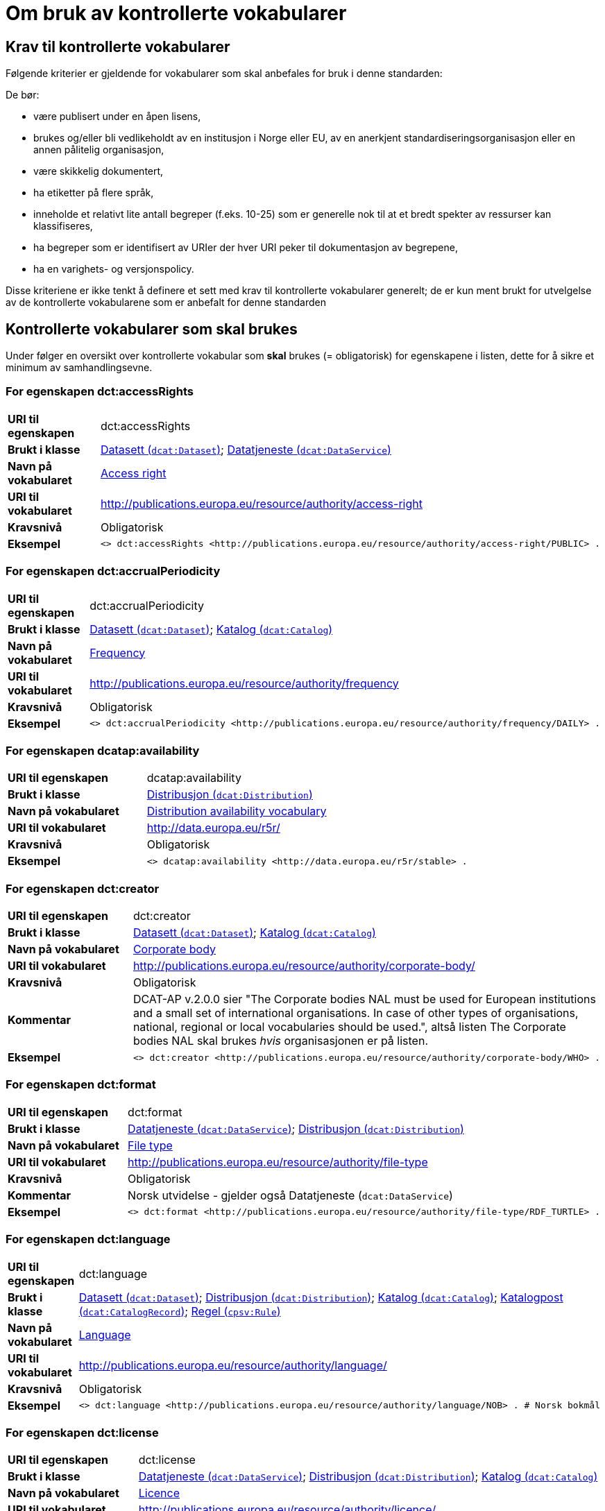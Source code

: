 = Om bruk av kontrollerte vokabularer [[Kontrollerte-vokabularer]]


== Krav til kontrollerte vokabularer [[Krav-til-kontrollerte-vokabularer]]

Følgende kriterier er gjeldende for vokabularer som skal anbefales for bruk i denne standarden:

De bør:

* være publisert under en åpen lisens,
* brukes og/eller bli vedlikeholdt av en institusjon i Norge eller EU, av en anerkjent standardiseringsorganisasjon eller en annen pålitelig organisasjon,
* være skikkelig dokumentert,
* ha etiketter på flere språk,
* inneholde et relativt lite antall begreper (f.eks. 10-25) som er
generelle nok til at et bredt spekter av ressurser kan klassifiseres,
* ha begreper som er identifisert av URIer der hver URI peker til dokumentasjon av begrepene,
* ha en varighets- og versjonspolicy.

Disse kriteriene er ikke tenkt å definere et sett med krav til kontrollerte vokabularer generelt; de er kun ment brukt for utvelgelse av de kontrollerte vokabularene som er anbefalt for denne standarden

== Kontrollerte vokabularer som skal brukes [[Kontrollerte-vokabularer-som-skal-brukes]]

Under følger en oversikt over kontrollerte vokabular som *skal* brukes (= obligatorisk) for egenskapene i listen, dette for å sikre et minimum av samhandlingsevne.

=== For egenskapen dct:accessRights [[Skal-brukes-for-accessRights]]

[cols="30s,70d"]
|===
|URI til egenskapen|dct:accessRights
|Brukt i klasse|<<Datasett-tilgangsnivå, Datasett (`dcat:Dataset`)>>; <<Datatjeneste-tilgangsrettigheter, Datatjeneste (`dcat:DataService`)>>
|Navn på vokabularet|https://op.europa.eu/en/web/eu-vocabularies/dataset/-/resource?uri=http://publications.europa.eu/resource/dataset/access-right[Access right]
|URI til vokabularet|http://publications.europa.eu/resource/authority/access-right
|Kravsnivå|Obligatorisk
|Eksempel a|
------
<> dct:accessRights <http://publications.europa.eu/resource/authority/access-right/PUBLIC> .
------
|===

=== For egenskapen dct:accrualPeriodicity [[Skal-bruks-for-accrualPeriodicity]]

[cols="30s,70d"]
|===
|URI til egenskapen|dct:accrualPeriodicity
|Brukt i klasse|<<Datasett-frekvens, Datasett (`dcat:Dataset`)>>; <<Katalog-frekvens, Katalog (`dcat:Catalog`)>>
|Navn på vokabularet|https://op.europa.eu/en/web/eu-vocabularies/dataset/-/resource?uri=http://publications.europa.eu/resource/dataset/frequency[Frequency]
|URI til vokabularet|http://publications.europa.eu/resource/authority/frequency
|Kravsnivå|Obligatorisk
|Eksempel a|
-----
<> dct:accrualPeriodicity <http://publications.europa.eu/resource/authority/frequency/DAILY> .
-----
|===

=== For egenskapen dcatap:availability [[Skal-brukes-for-availability]]

[cols="30s,70d"]
|===
|URI til egenskapen|dcatap:availability
|Brukt i klasse|<<Distribusjon-tilgjengelighet, Distribusjon (`dcat:Distribution`)>>
|Navn på vokabularet|http://data.europa.eu/r5r/availability/[Distribution availability vocabulary]
|URI til vokabularet|http://data.europa.eu/r5r/
|Kravsnivå|Obligatorisk
|Eksempel a|
------
<> dcatap:availability <http://data.europa.eu/r5r/stable> .
------
|===

=== For egenskapen dct:creator [[Skal-brukes-for-creator]]

[cols="30s,70d"]
|===
|URI til egenskapen|dct:creator
|Brukt i klasse|<<Datasett-produsent, Datasett (`dcat:Dataset`)>>; <<Katalog-produsent, Katalog (`dcat:Catalog`)>>
|Navn på vokabularet|https://op.europa.eu/en/web/eu-vocabularies/dataset/-/resource?uri=http://publications.europa.eu/resource/dataset/corporate-body[Corporate body]
|URI til vokabularet|http://publications.europa.eu/resource/authority/corporate-body/
|Kravsnivå|Obligatorisk
|Kommentar|DCAT-AP v.2.0.0 sier "The Corporate bodies NAL must be used for European institutions and a small set of international organisations. In case of other types of organisations, national, regional or local vocabularies should be used.", altså listen The Corporate bodies NAL skal brukes _hvis_ organisasjonen er på listen.
|Eksempel a|
------
<> dct:creator <http://publications.europa.eu/resource/authority/corporate-body/WHO> .
------
|===

=== For egenskapen dct:format [[Skal-brukes-for-format]]

[cols="30s,70d"]
|===
|URI til egenskapen|dct:format
|Brukt i klasse|<<Datatjeneste-format, Datatjeneste (`dcat:DataService`)>>; <<Distribusjon-format, Distribusjon (`dcat:Distribution`)>>
|Navn på vokabularet|https://op.europa.eu/en/web/eu-vocabularies/dataset/-/resource?uri=http://publications.europa.eu/resource/dataset/file-type[File type]
|URI til vokabularet|http://publications.europa.eu/resource/authority/file-type
|Kravsnivå|Obligatorisk
|Kommentar|Norsk utvidelse - gjelder også Datatjeneste (`dcat:DataService`)
|Eksempel a|
------
<> dct:format <http://publications.europa.eu/resource/authority/file-type/RDF_TURTLE> .
------
|===

=== For egenskapen dct:language [[Skal-brukes-for-language]]

[cols="30s,70d"]
|===
|URI til egenskapen|dct:language
|Brukt i klasse|<<Datasett-språk, Datasett (`dcat:Dataset`)>>; <<Distribusjon-språk, Distribusjon (`dcat:Distribution`)>>; <<Katalog-språk, Katalog (`dcat:Catalog`)>>; <<Katalogpost-språk, Katalogpost (`dcat:CatalogRecord`)>>; <<Regel-språk, Regel (`cpsv:Rule`)>>
|Navn på vokabularet|https://op.europa.eu/en/web/eu-vocabularies/dataset/-/resource?uri=http://publications.europa.eu/resource/dataset/language[Language]
|URI til vokabularet|http://publications.europa.eu/resource/authority/language/
|Kravsnivå|Obligatorisk
|Eksempel a|
------
<> dct:language <http://publications.europa.eu/resource/authority/language/NOB> . # Norsk bokmål
------
|===

=== For egenskapen dct:license [[Skal-brukes-for-license]]

[cols="30s,70d"]
|===
|URI til egenskapen|dct:license
|Brukt i klasse|<<Datatjeneste-lisens, Datatjeneste (`dcat:DataService`)>>; <<Distribusjon-lisens, Distribusjon (`dcat:Distribution`)>>; <<Katalog-lisens, Katalog (`dcat:Catalog`)>>
|Navn på vokabularet|https://op.europa.eu/en/web/eu-vocabularies/concept-scheme/-/resource?uri=http://publications.europa.eu/resource/authority/licence[Licence]
|URI til vokabularet|http://publications.europa.eu/resource/authority/licence/
|Kommentar|Norsk utvidelse - gjelder også Datatjeneste (`dcat:DataService`) og Katalog (`dcat:Catalog`).

Kravet fra EU er forklart slik: "This vocabulary must be used in case the licence [...] is internationally recognised and included in the EU Publications Office NAL."
|Eksempel a|
------
<> dct:license <http://publications.europa.eu/resource/authority/licence/CC_BY_4_0> .
------
|===

=== For egenskapen dcat:mediaType [[Skal-brukes-for-mediaType]]

[cols="30s,70d"]
|===
|URI til egenskapen|dcat:mediaType
|Brukt i klasse|<<Distribusjon-medietype, Distribusjon (`dcat:Distribution`)>>
|Navn på vokabularet|https://www.iana.org/assignments/media-types/media-types.xhtml[IANA Media Types]
|URI til vokabularet|https://www.iana.org/assignments/media-types/media-types.xhtml[https://www.iana.org/assignments/media-types/media-types.xhtml]
|Kravsnivå|Obligatorisk
|===

=== For egenskapen dct:publisher [[Skal-brukes-for-publisher]]

[cols="30s,70d"]
|===
|URI til egenskapen|dct:publisher
|Brukt i klasse|<<Datasett-utgiver, Datasett (`dcat:Dataset`)>>; <<Datatjeneste-utgiver, Datatjeneste (`dcat:DataService`)>>; <<Katalog-utgiver, Katalog (`dcat:Catalog`)>>
|Navn på vokabularet|https://op.europa.eu/en/web/eu-vocabularies/dataset/-/resource?uri=http://publications.europa.eu/resource/dataset/corporate-body[Corporate body]
|URI til vokabularet|http://publications.europa.eu/resource/authority/corporate-body/
|Kravsnivå|Obligatorisk
|Kommentar|DCAT-AP v.2.0.0 sier "The Corporate bodies NAL must be used for European institutions and a small set of international organisations. In case of other types of organisations, national, regional or local vocabularies should be used.", altså listen The Corporate bodies NAL skal brukes _hvis_ organisasjonen er på listen.
|Eksempel a|
------
<> dct:publisher <http://publications.europa.eu/resource/authority/corporate-body/WHO> .
------
|===

=== For egenskapen dct:spatial [[Skal-brukes-for-spatial]]

[cols="30s,70d"]
|===
|URI til egenskapen|dct:spatial
|Brukt i klasse|<<Datasett-dekningsområde, Datasett (`dcat:Dataset`)>>; <<Katalog-dekningsområde, Katalog (`dcat:Catalog`)>>; <<OffentligOrganisasjon-dekningsområde, Offentlig organisasjon (`cv:PublicOrganisation`)>>; <<OffentligTjeneste-dekningsområde, Offentlig tjeneste (`cpsv:PublicService`)>>
|Navn på vokabularet|
https://op.europa.eu/en/web/eu-vocabularies/dataset/-/resource?uri=http://publications.europa.eu/resource/dataset/continent[Continent]; +
https://op.europa.eu/en/web/eu-vocabularies/dataset/-/resource?uri=http://publications.europa.eu/resource/dataset/country[Country]; +
https://op.europa.eu/en/web/eu-vocabularies/dataset/-/resource?uri=http://publications.europa.eu/resource/dataset/place[Place]; +
http://sws.geonames.org/[GeoNames] (GeoNames er obligatorisk i DCAT-AP v.2.0.0 som BRegDCAT-AP er basert på)
|URI til vokabularet|
http://publications.europa.eu/resource/authority/continent/; +
http://publications.europa.eu/resource/authority/country/; +
http://publications.europa.eu/resource/authority/place/; +
http://sws.geonames.org/[http://sws.geonames.org/]
|Kravsnivå|Obligatorisk
|Eksempel a|
------
<> dct:spatial <http://publications.europa.eu/resource/authority/country/NOR> . # Norge
------
|===

=== For egenskapen adms:status [[Skal-brukes-for-status]]

[cols="30s,70d"]
|===
|URI til egenskapen|adms:status
|Brukt i klasse|<<Distribusjon-status, Distribusjon (`dcat:Distribution`)>>; <<Katalogpost-status, Katalogpost (`dcat:CatalogRecord`)>>; <<OffentligTjeneste-status, Offentlig tjeneste (`cpsv:PublicService`)>>
|Navn på vokabularet|http://purl.org/adms/status/[ADMS Status vocabulary (i RDF)]
|URI til vokabularet|http://purl.org/adms/status/[http://purl.org/adms/status/]
|Kravsnivå|Obligatorisk
|Kommentar|Norsk utvidelse - gjelder også Katalogpost (`dcat:CatalogRecord`) og Offentlig tjeneste (`cpsv:PublicService`)
|===

=== For egenskapen cv:thematicArea [[Skal-brukes-for-thematicArea]]

[cols="30s,70d"]
|===
|URI til egenskapen|cv:thematicArea
|Brukt i klasse|<<OffentligTjeneste-temaområde, Offentlig tjeneste (`cpsv:PublicService`)>>
|Navn på vokabularet|https://op.europa.eu/en/web/eu-vocabularies/dataset/-/resource?uri=http://publications.europa.eu/resource/dataset/eurovoc[EuroVoc]
|URI til vokabularet|http://publications.europa.eu/resource/authority/eurovoc
|Kommentar|https://psi.norge.no/los/struktur.html[Los] bør brukes i tillegg.
|Kravsnivå|Obligatorisk
|===

=== For egenskapen dcat:theme [[Skal-brukes-for-theme]]

[cols="30s,70d"]
|===
|URI til egenskapen|dcat:theme
|Brukt i klasse|<<Datasett-tema, Datasett (`dcat:Dataset`)>>; <<Datatjeneste-tema, Datatjeneste (`dcat:DataService`)>>; <<Katalog-temaer, Katalog (`dcat:Catalog`)>>
|Navn på vokabularet|
https://op.europa.eu/en/web/eu-vocabularies/dataset/-/resource?uri=http://publications.europa.eu/resource/dataset/eurovoc[EuroVoc]; +
https://op.europa.eu/en/web/eu-vocabularies/dataset/-/resource?uri=http://publications.europa.eu/resource/dataset/data-theme[Data theme]
|URI til vokabularet|
http://eurovoc.europa.eu/; +
http://publications.europa.eu/resource/authority/data-theme/
|Kommentar|https://psi.norge.no/los/struktur.html[Los] bør brukes i tillegg.
|Kravsnivå|Obligatorisk
|Kommentar|Norsk utvidelse - gjelder også Datatjeneste (`dcat:DataService`) og Katalog (`dcat:Catalog`)
|Eksempel a|
------
<> dcat:theme <http://publications.europa.eu/resource/authority/data-theme/GOVE> . # Government and public sector
------
|===

=== For egenskapen dcat:themeTaxonomy [[Skal-brukes-for-themeTaxonomy]]

[cols="30s,70d"]
|===
|URI til egenskapen|dcat:themeTaxonomy
|Brukt i klasse|<<Katalog-temaer, Katalog (`dcat:Catalog`)>>
|Navn på vokabularet|https://op.europa.eu/en/web/eu-vocabularies/dataset/-/resource?uri=http://publications.europa.eu/resource/dataset/eurovoc[EuroVoc]
|URI til vokabularet|http://eurovoc.europa.eu/
|Kommentar|https://psi.norge.no/los/struktur.html[Los] bør brukes i tillegg.
|Kravsnivå|Obligatorisk
|===

=== For egenskapen dct:type [[Skal-brukes-for-type]]

[cols="30s,70d"]
|===
|URI til egenskapen|dct:type
|Brukt i klasse| <<Aktør-utgivertype, Aktør (`foaf:Agent`)>>
|Navn på vokabularet|http://purl.org/adms/publishertype/[ADMS publisher type vocabulary (i RDF)]. Listen over termer i ADMS publisher type er inkludert i ADMS-spesifikasjonen, https://joinup.ec.europa.eu/solution/asset-description-metadata-schema-adms[Asset Description Metadata Schema (ADMS)]
|URI til vokabularet|http://purl.org/adms/publishertype/[http://purl.org/adms/publishertype/]
|Kravsnivå|Obligatorisk
|Kommentar|Denne er obligatorisk i DCAT-AP v.2.0.0 som BRegDCAT-AP er basert på.
| Eksempel a|
------
<> a foaf:Agent ;
    dct:type <http://purl.org/adms/publishertype/NationalAuthority> .
------
|===

[cols="30s,70d"]
|===
|URI til egenskapen|dct:type
|Brukt i klasse| <<Lisensdokument-lisenstype, Lisensdokument (`dct:LicenseDocument`)>>
|Navn på vokabularet|http://purl.org/adms/licencetype/[ADMS licence type vocabulary (i RDF)]
|URI til vokabularet|http://purl.org/adms/licencetype/[http://purl.org/adms/licencetype/]
|Kravsnivå|Obligatorisk
|Kommentar|Denne er obligatorisk i DCAT-AP v.2.0.0 som BRegDCAT-AP er basert på.
| Eksempel a|
------
<> a dct:LicenseDocument ;
    dct:type <http://purl.org/adms/licencetype/PublicDomain> .
------
|===

[cols="30s,70d"]
|===
|URI til egenskapen|dct:type
|Brukt i klasse| <<RegulativRessurs-type, Regulativ ressurs (`eli:LegalResource`)>>
|Navn på vokabularet|https://data.europa.eu/euodp/data/dataset/resource-type[Resource Type Named Authority List (i RDF)]
|URI til vokabularet|http://publications.europa.eu/resource/authority/resource-type/
|Kravsnivå|Obligatorisk
|===

== Kontrollerte vokabularer som bør og kan brukes [[Kontrollerte-vokabularer-som-bør-og-kan-brukes]]

I tillegg til de foreslåtte felles-vokabularene som er listet opp her, oppfordres virksomheter til å publisere og bruke ytterligere regionale eller domenespesifikke vokabularer som er tilgjengelige på internett. Selv om de ikke alltid blir gjenkjent og brukt av generelle implementeringer av standarden, kan de bidra til å øke samhandlingsevne på tvers av applikasjoner innenfor samme domene.

=== For egenskapen dct:spatial [[Bør-brukes-for-spatial]]

[cols="30s,70d"]
|===
|URI til egenskapen|dct:spatial
|Brukt i klasse|<<Datasett-dekningsområde, Datasett (`dcat:Dataset`)>>; <<Katalog-dekningsområde, Katalog (`dcat:Catalog`)>>; <<OffentligOrganisasjon-dekningsområde, Offentlig organisasjon (`cv:PublicOrganisation`)>>; <<OffentligTjeneste-dekningsområde, Offentlig tjeneste (`cpsv:PublicService`)>>
|Navn på vokabularet|https://data.geonorge.no/administrativeEnheter/nasjon/doc/173163[Administrative enheter]
|URI til vokabularet|Fylke https://data.geonorge.no/administrativeEnheter/fylke/id/; +
Kommune https://data.geonorge.no/administrativeEnheter/kommune/id/
|Kravsnivå| Anbefalt
|Kommentar | Norsk utvidelse - https://data.geonorge.no/administrativeEnheter/nasjon/doc/173163[Administrative enheter] bør brukes i tillegg til det som er nevnt under <<Skal-brukes-for-spatial, Kontrollerte vokabularer som skal brukes>>.
|Eksempel a|
--------
<> dct:spatial <https://data.geonorge.no/administrativeEnheter/fylke/id/173159> . # Oslo som fylke

<> dct:spatial <https://data.geonorge.no/administrativeEnheter/kommune/id/173018> . # Oslo som kommune
--------
|===

=== For egenskapen cv:thematicArea [[Bør-brukes-for-thematicArea]]

[cols="30s,70d"]
|===
|URI til egenskapen|cv:thematicArea
|Brukt i klasse|<<OffentligTjeneste-temaområde, Offentlig tjeneste (`cpsv:PublicService`)>>
|Navn på vokabularet|https://psi.norge.no/los/[Los - felles vokabular for å kategorisere og beskrive offentlige tjenester og ressurser]
|URI til vokabularet|https://psi.norge.no/los/all.rdf
|Kravsnivå|Anbefalt
|Kommentar|Norsk utvidelse - https://psi.norge.no/los/struktur.html[Los] bør brukes i tillegg til det som er nevnt under <<Skal-brukes-for-thematicArea, Kontrollerte vokabularer som skal brukes>>.
|===

=== For egenskapen dcat:theme [[Bør-brukes-for-theme]]

[cols="30s,70d"]
|===
|URI til egenskapen|dcat:theme
|Brukt i klasse|<<Datasett-tema, Datasett (`dcat:Dataset`)>>; <<Datatjeneste-tema, Datatjeneste (`dcat:DataService`)>>; <<Katalog-temaer, Katalog (`dcat:Catalog`)>>
|Navn på vokabularet|https://psi.norge.no/los/[Los - felles vokabular for å kategorisere og beskrive offentlige tjenester og ressurser]
|URI til vokabularet|https://psi.norge.no/los/all.rdf
|Kravsnivå|Anbefalt
|Kommentar|Norsk utvidelse - https://psi.norge.no/los/struktur.html[Los] bør brukes i tillegg til det som er nevnt under <<Skal-brukes-for-theme, Kontrollerte vokabularer som skal brukes>>.
|Eksempel a|
----
<> dcat:theme <https://psi.norge.no/los/tema/grunnskole> .
----
|===

=== For egenskapen dcat:themeTaxonomy [[Bør-brukes-for-themeTaxonomy]]

[cols="30s,70d"]
|===
|URI til egenskapen|dcat:themeTaxonomy
|Brukt i klasse|<<Katalog-temaer, Katalog (`dcat:Catalog`)>>
|Navn på vokabularet|https://psi.norge.no/los/[Los - felles vokabular for å kategorisere og beskrive offentlige tjenester og ressurser]
|URI til vokabularet|https://psi.norge.no/los/all.rdf
|Kravsnivå|Anbefalt
|Kommentar|Norsk utvidelse - https://psi.norge.no/los/struktur.html[Los] bør brukes i tillegg til det som er nevnt under <<Skal-brukes-for-themeTaxonomy, Kontrollerte vokabularer som skal brukes>>.
|===

=== For egenskapen dct:type [[Bør-brukes-for-type]]

[cols="30s,70d"]
|===
|URI til egenskapen|dct:type
|Brukt i klasse|<<Datasett-type, Datasett (`dcat:Dataset`)>>
|Navn på vokabularet|https://op.europa.eu/en/web/eu-vocabularies/dataset/-/resource?uri=http://publications.europa.eu/resource/dataset/dataset-type[Dataset type]
|URI til vokabularet|http://publications.europa.eu/resource/authority/dataset-type/
|Kravsnivå|Anbefalt
|Kommentar|Norsk utvidelse.
|Eksempel a|
-----
<> a dcat:Dataset ;
    dct:type <http://publications.europa.eu/resource/authority/dataset-type/CODE_LIST> .
-----
|===

[cols="30s,70d"]
|===
|URI til egenskapen|dct:type
|Brukt i klasse|<<Regel-type, Regel (`cpsv:Rule`)>>
|Navn på vokabularet|https://data.norge.no/vocabulary/cpsvno#[Kontrollert vokabular ifm. CPSV-AP-NO (norsk applikasjonsprofil av CPSV)]
|URI til vokabularet|https://data.norge.no/vocabulary/cpsvno#
|Kravsnivå|Anbefalt
|Kommentar a|Norsk utvidelse - med følgende predefinerte regeltyper:

*	`cpsvno:ruleForNonDisclosure`: skjermingsregel.

*	`cpsvno:ruleForDisclosure`: utleveringsregel.
|Eksempel a|
------
<> a cpsv:Rule ;
    dct:type <https://data.norge.no/vocabulary/cpsvno#ruleForNonDisclosure> .
------
|===
